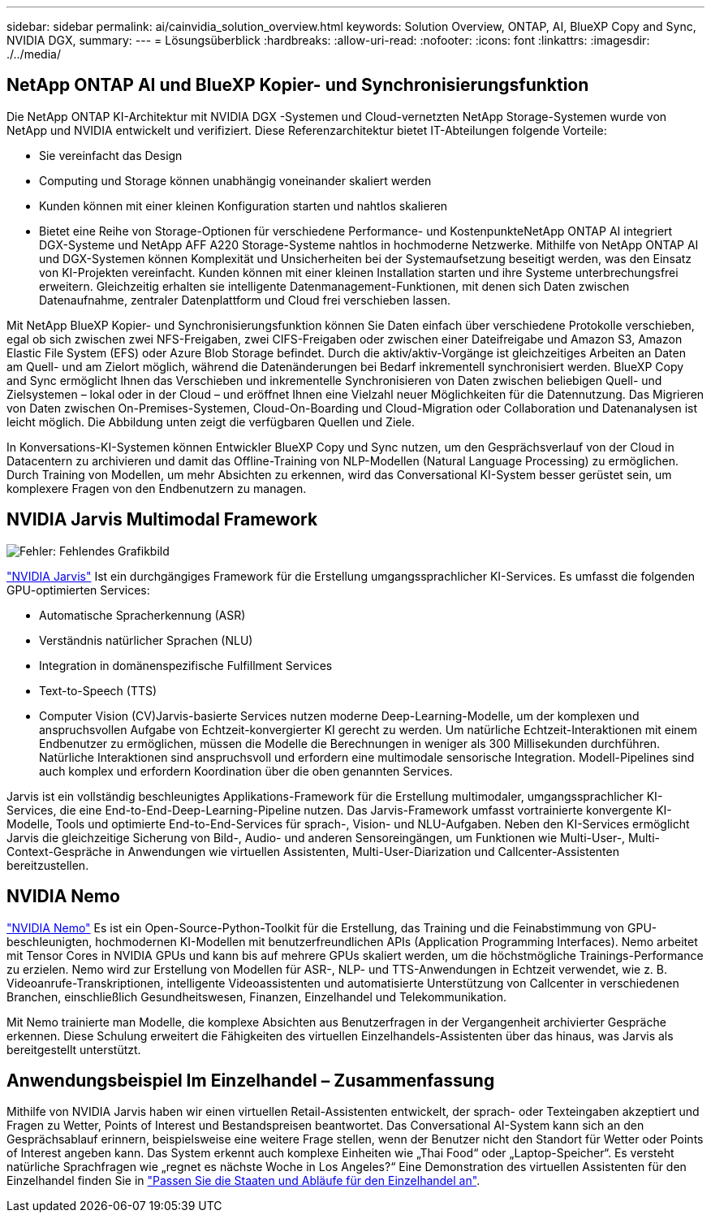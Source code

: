 ---
sidebar: sidebar 
permalink: ai/cainvidia_solution_overview.html 
keywords: Solution Overview, ONTAP, AI, BlueXP Copy and Sync, NVIDIA DGX, 
summary:  
---
= Lösungsüberblick
:hardbreaks:
:allow-uri-read: 
:nofooter: 
:icons: font
:linkattrs: 
:imagesdir: ./../media/




== NetApp ONTAP AI und BlueXP Kopier- und Synchronisierungsfunktion

Die NetApp ONTAP KI-Architektur mit NVIDIA DGX -Systemen und Cloud-vernetzten NetApp Storage-Systemen wurde von NetApp und NVIDIA entwickelt und verifiziert. Diese Referenzarchitektur bietet IT-Abteilungen folgende Vorteile:

* Sie vereinfacht das Design
* Computing und Storage können unabhängig voneinander skaliert werden
* Kunden können mit einer kleinen Konfiguration starten und nahtlos skalieren
* Bietet eine Reihe von Storage-Optionen für verschiedene Performance- und KostenpunkteNetApp ONTAP AI integriert DGX-Systeme und NetApp AFF A220 Storage-Systeme nahtlos in hochmoderne Netzwerke. Mithilfe von NetApp ONTAP AI und DGX-Systemen können Komplexität und Unsicherheiten bei der Systemaufsetzung beseitigt werden, was den Einsatz von KI-Projekten vereinfacht. Kunden können mit einer kleinen Installation starten und ihre Systeme unterbrechungsfrei erweitern. Gleichzeitig erhalten sie intelligente Datenmanagement-Funktionen, mit denen sich Daten zwischen Datenaufnahme, zentraler Datenplattform und Cloud frei verschieben lassen.


Mit NetApp BlueXP Kopier- und Synchronisierungsfunktion können Sie Daten einfach über verschiedene Protokolle verschieben, egal ob sich zwischen zwei NFS-Freigaben, zwei CIFS-Freigaben oder zwischen einer Dateifreigabe und Amazon S3, Amazon Elastic File System (EFS) oder Azure Blob Storage befindet. Durch die aktiv/aktiv-Vorgänge ist gleichzeitiges Arbeiten an Daten am Quell- und am Zielort möglich, während die Datenänderungen bei Bedarf inkrementell synchronisiert werden. BlueXP Copy and Sync ermöglicht Ihnen das Verschieben und inkrementelle Synchronisieren von Daten zwischen beliebigen Quell- und Zielsystemen – lokal oder in der Cloud – und eröffnet Ihnen eine Vielzahl neuer Möglichkeiten für die Datennutzung. Das Migrieren von Daten zwischen On-Premises-Systemen, Cloud-On-Boarding und Cloud-Migration oder Collaboration und Datenanalysen ist leicht möglich. Die Abbildung unten zeigt die verfügbaren Quellen und Ziele.

In Konversations-KI-Systemen können Entwickler BlueXP Copy und Sync nutzen, um den Gesprächsverlauf von der Cloud in Datacentern zu archivieren und damit das Offline-Training von NLP-Modellen (Natural Language Processing) zu ermöglichen. Durch Training von Modellen, um mehr Absichten zu erkennen, wird das Conversational KI-System besser gerüstet sein, um komplexere Fragen von den Endbenutzern zu managen.



== NVIDIA Jarvis Multimodal Framework

image:cainvidia_image2.png["Fehler: Fehlendes Grafikbild"]

https://devblogs.nvidia.com/introducing-jarvis-framework-for-gpu-accelerated-conversational-ai-apps/["NVIDIA Jarvis"^] Ist ein durchgängiges Framework für die Erstellung umgangssprachlicher KI-Services. Es umfasst die folgenden GPU-optimierten Services:

* Automatische Spracherkennung (ASR)
* Verständnis natürlicher Sprachen (NLU)
* Integration in domänenspezifische Fulfillment Services
* Text-to-Speech (TTS)
* Computer Vision (CV)Jarvis-basierte Services nutzen moderne Deep-Learning-Modelle, um der komplexen und anspruchsvollen Aufgabe von Echtzeit-konvergierter KI gerecht zu werden. Um natürliche Echtzeit-Interaktionen mit einem Endbenutzer zu ermöglichen, müssen die Modelle die Berechnungen in weniger als 300 Millisekunden durchführen. Natürliche Interaktionen sind anspruchsvoll und erfordern eine multimodale sensorische Integration. Modell-Pipelines sind auch komplex und erfordern Koordination über die oben genannten Services.


Jarvis ist ein vollständig beschleunigtes Applikations-Framework für die Erstellung multimodaler, umgangssprachlicher KI-Services, die eine End-to-End-Deep-Learning-Pipeline nutzen. Das Jarvis-Framework umfasst vortrainierte konvergente KI-Modelle, Tools und optimierte End-to-End-Services für sprach-, Vision- und NLU-Aufgaben. Neben den KI-Services ermöglicht Jarvis die gleichzeitige Sicherung von Bild-, Audio- und anderen Sensoreingängen, um Funktionen wie Multi-User-, Multi-Context-Gespräche in Anwendungen wie virtuellen Assistenten, Multi-User-Diarization und Callcenter-Assistenten bereitzustellen.



== NVIDIA Nemo

https://developer.nvidia.com/nvidia-nemo["NVIDIA Nemo"^] Es ist ein Open-Source-Python-Toolkit für die Erstellung, das Training und die Feinabstimmung von GPU-beschleunigten, hochmodernen KI-Modellen mit benutzerfreundlichen APIs (Application Programming Interfaces). Nemo arbeitet mit Tensor Cores in NVIDIA GPUs und kann bis auf mehrere GPUs skaliert werden, um die höchstmögliche Trainings-Performance zu erzielen. Nemo wird zur Erstellung von Modellen für ASR-, NLP- und TTS-Anwendungen in Echtzeit verwendet, wie z. B. Videoanrufe-Transkriptionen, intelligente Videoassistenten und automatisierte Unterstützung von Callcenter in verschiedenen Branchen, einschließlich Gesundheitswesen, Finanzen, Einzelhandel und Telekommunikation.

Mit Nemo trainierte man Modelle, die komplexe Absichten aus Benutzerfragen in der Vergangenheit archivierter Gespräche erkennen. Diese Schulung erweitert die Fähigkeiten des virtuellen Einzelhandels-Assistenten über das hinaus, was Jarvis als bereitgestellt unterstützt.



== Anwendungsbeispiel Im Einzelhandel – Zusammenfassung

Mithilfe von NVIDIA Jarvis haben wir einen virtuellen Retail-Assistenten entwickelt, der sprach- oder Texteingaben akzeptiert und Fragen zu Wetter, Points of Interest und Bestandspreisen beantwortet. Das Conversational AI-System kann sich an den Gesprächsablauf erinnern, beispielsweise eine weitere Frage stellen, wenn der Benutzer nicht den Standort für Wetter oder Points of Interest angeben kann. Das System erkennt auch komplexe Einheiten wie „Thai Food“ oder „Laptop-Speicher“. Es versteht natürliche Sprachfragen wie „regnet es nächste Woche in Los Angeles?“ Eine Demonstration des virtuellen Assistenten für den Einzelhandel finden Sie in https://cainvidia_customize_states_and_flows_for_retail_use_case.html["Passen Sie die Staaten und Abläufe für den Einzelhandel an"].
